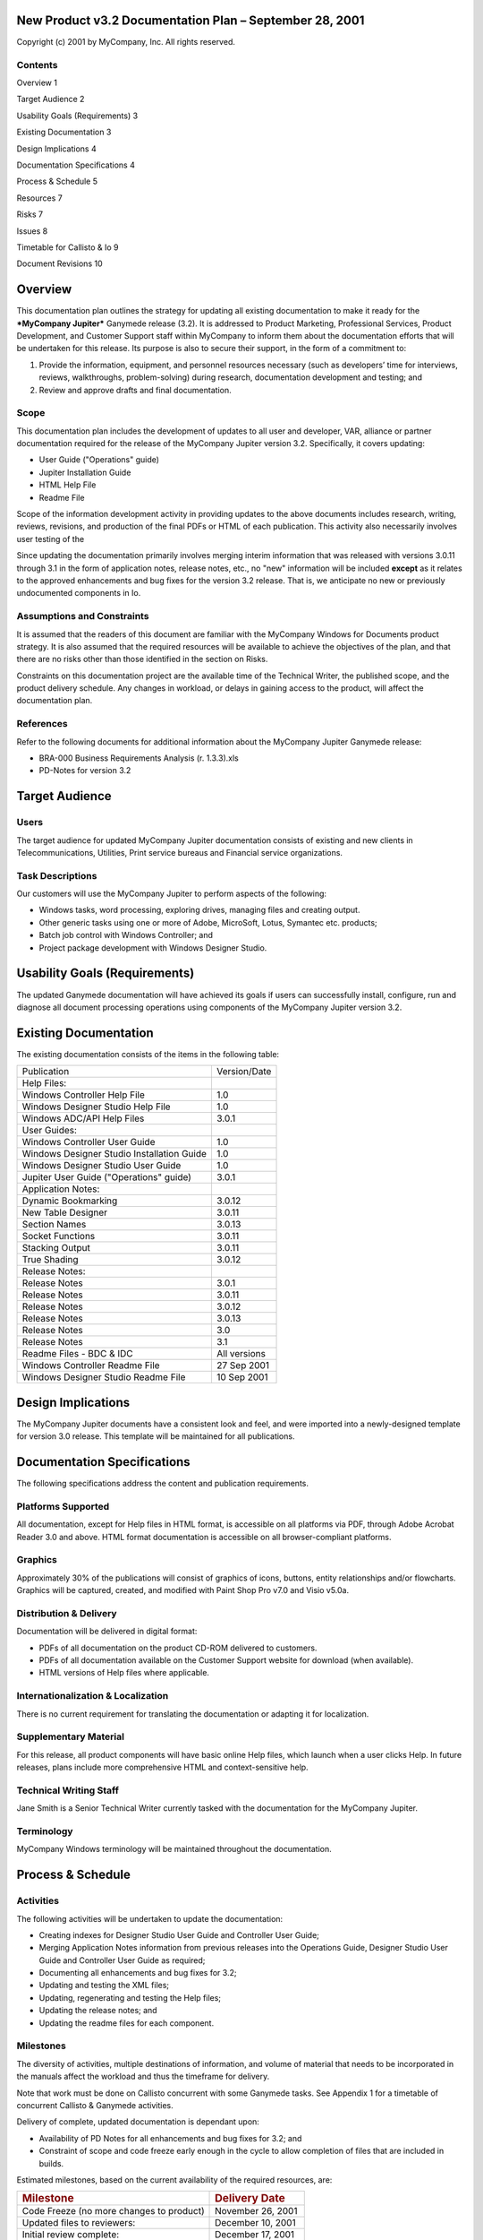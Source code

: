 |image0|
^^^^^^^^

New Product v3.2 Documentation Plan – September 28, 2001
========================================================

Copyright (c) 2001 by MyCompany, Inc. All rights reserved.

Contents
--------

Overview 1

Target Audience 2

Usability Goals (Requirements) 3

Existing Documentation 3

Design Implications 4

Documentation Specifications 4

Process & Schedule 5

Resources 7

Risks 7

Issues 8

Timetable for Callisto & Io 9

Document Revisions 10

Overview
========

This documentation plan outlines the strategy for updating all existing
documentation to make it ready for the ***MyCompany Jupiter*** Ganymede
release (3.2). It is addressed to Product Marketing, Professional
Services, Product Development, and Customer Support staff within
MyCompany to inform them about the documentation efforts that will be
undertaken for this release. Its purpose is also to secure their
support, in the form of a commitment to:

1. Provide the information, equipment, and personnel resources necessary
   (such as developers’ time for interviews, reviews, walkthroughs,
   problem-solving) during research, documentation development and
   testing; and

2. Review and approve drafts and final documentation.

Scope
-----

This documentation plan includes the development of updates to all user
and developer, VAR, alliance or partner documentation required for the
release of the MyCompany Jupiter version 3.2. Specifically, it covers
updating:

-  User Guide ("Operations" guide)

-  Jupiter Installation Guide

-  HTML Help File

-  Readme File

Scope of the information development activity in providing updates to
the above documents includes research, writing, reviews, revisions, and
production of the final PDFs or HTML of each publication. This activity
also necessarily involves user testing of the

Since updating the documentation primarily involves merging interim
information that was released with versions 3.0.11 through 3.1 in the
form of application notes, release notes, etc., no "new" information
will be included **except** as it relates to the approved enhancements
and bug fixes for the version 3.2 release. That is, we anticipate no new
or previously undocumented components in Io.

Assumptions and Constraints
---------------------------

It is assumed that the readers of this document are familiar with the
MyCompany Windows for Documents product strategy. It is also assumed
that the required resources will be available to achieve the objectives
of the plan, and that there are no risks other than those identified in
the section on Risks.

Constraints on this documentation project are the available time of the
Technical Writer, the published scope, and the product delivery
schedule. Any changes in workload, or delays in gaining access to the
product, will affect the documentation plan.

References
----------

Refer to the following documents for additional information about the
MyCompany Jupiter Ganymede release:

-  BRA-000 Business Requirements Analysis (r. 1.3.3).xls

-  PD-Notes for version 3.2

Target Audience
===============

Users
-----

The target audience for updated MyCompany Jupiter documentation consists
of existing and new clients in Telecommunications, Utilities, Print
service bureaus and Financial service organizations.

Task Descriptions
-----------------

Our customers will use the MyCompany Jupiter to perform aspects of the
following:

-  Windows tasks, word processing, exploring drives, managing files and
   creating output.

-  Other generic tasks using one or more of Adobe, MicroSoft, Lotus,
   Symantec etc. products;

-  Batch job control with Windows Controller; and

-  Project package development with Windows Designer Studio.

Usability Goals (Requirements)
==============================

The updated Ganymede documentation will have achieved its goals if users
can successfully install, configure, run and diagnose all document
processing operations using components of the MyCompany Jupiter version
3.2.

Existing Documentation
======================

The existing documentation consists of the items in the following table:

+--------------------------------------------------+----------------+
| Publication                                      | Version/Date   |
+--------------------------------------------------+----------------+
| Help Files:                                      |                |
+--------------------------------------------------+----------------+
|     Windows Controller Help File                 | 1.0            |
+--------------------------------------------------+----------------+
|     Windows Designer Studio Help File            | 1.0            |
+--------------------------------------------------+----------------+
|     Windows ADC/API Help Files                   | 3.0.1          |
+--------------------------------------------------+----------------+
| User Guides:                                     |                |
+--------------------------------------------------+----------------+
|     Windows Controller User Guide                | 1.0            |
+--------------------------------------------------+----------------+
|     Windows Designer Studio Installation Guide   | 1.0            |
+--------------------------------------------------+----------------+
|     Windows Designer Studio User Guide           | 1.0            |
+--------------------------------------------------+----------------+
|     Jupiter User Guide ("Operations" guide)      | 3.0.1          |
+--------------------------------------------------+----------------+
| Application Notes:                               |                |
+--------------------------------------------------+----------------+
|     Dynamic Bookmarking                          | 3.0.12         |
+--------------------------------------------------+----------------+
|     New Table Designer                           | 3.0.11         |
+--------------------------------------------------+----------------+
|     Section Names                                | 3.0.13         |
+--------------------------------------------------+----------------+
|     Socket Functions                             | 3.0.11         |
+--------------------------------------------------+----------------+
|     Stacking Output                              | 3.0.11         |
+--------------------------------------------------+----------------+
|     True Shading                                 | 3.0.12         |
+--------------------------------------------------+----------------+
| Release Notes:                                   |                |
+--------------------------------------------------+----------------+
|     Release Notes                                | 3.0.1          |
+--------------------------------------------------+----------------+
|     Release Notes                                | 3.0.11         |
+--------------------------------------------------+----------------+
|     Release Notes                                | 3.0.12         |
+--------------------------------------------------+----------------+
|     Release Notes                                | 3.0.13         |
+--------------------------------------------------+----------------+
|     Release Notes                                | 3.0            |
+--------------------------------------------------+----------------+
|     Release Notes                                | 3.1            |
+--------------------------------------------------+----------------+
|     Readme Files - BDC & IDC                     | All versions   |
+--------------------------------------------------+----------------+
|     Windows Controller Readme File               | 27 Sep 2001    |
+--------------------------------------------------+----------------+
|     Windows Designer Studio Readme File          | 10 Sep 2001    |
+--------------------------------------------------+----------------+

Design Implications
===================

The MyCompany Jupiter documents have a consistent look and feel, and
were imported into a newly-designed template for version 3.0 release.
This template will be maintained for all publications.

Documentation Specifications
============================

The following specifications address the content and publication
requirements.

Platforms Supported
-------------------

All documentation, except for Help files in HTML format, is accessible
on all platforms via PDF, through Adobe Acrobat Reader 3.0 and above.
HTML format documentation is accessible on all browser-compliant
platforms.

Graphics
--------

Approximately 30% of the publications will consist of graphics of icons,
buttons, entity relationships and/or flowcharts. Graphics will be
captured, created, and modified with Paint Shop Pro v7.0 and Visio
v5.0a.

Distribution & Delivery
-----------------------

Documentation will be delivered in digital format:

-  PDFs of all documentation on the product CD-ROM delivered to
   customers.

-  PDFs of all documentation available on the Customer Support website
   for download (when available).

-  HTML versions of Help files where applicable.

Internationalization & Localization
-----------------------------------

There is no current requirement for translating the documentation or
adapting it for localization.

Supplementary Material
----------------------

For this release, all product components will have basic online Help
files, which launch when a user clicks Help. In future releases, plans
include more comprehensive HTML and context-sensitive help.

Technical Writing Staff
-----------------------

Jane Smith is a Senior Technical Writer currently tasked with the
documentation for the MyCompany Jupiter.

Terminology
-----------

MyCompany Windows terminology will be maintained throughout the
documentation.

Process & Schedule
==================

Activities
----------

The following activities will be undertaken to update the documentation:

-  Creating indexes for Designer Studio User Guide and Controller User
   Guide;

-  Merging Application Notes information from previous releases into the
   Operations Guide, Designer Studio User Guide and Controller User
   Guide as required;

-  Documenting all enhancements and bug fixes for 3.2;

-  Updating and testing the XML files;

-  Updating, regenerating and testing the Help files;

-  Updating the release notes; and

-  Updating the readme files for each component.

Milestones
----------

The diversity of activities, multiple destinations of information, and
volume of material that needs to be incorporated in the manuals affect
the workload and thus the timeframe for delivery.

Note that work must be done on Callisto concurrent with some Ganymede
tasks. See Appendix 1 for a timetable of concurrent Callisto & Ganymede
activities.

Delivery of complete, updated documentation is dependant upon:

-  Availability of PD Notes for all enhancements and bug fixes for 3.2;
   and

-  Constraint of scope and code freeze early enough in the cycle to
   allow completion of files that are included in builds.

Estimated milestones, based on the current availability of the required
resources, are:

+--------------------------------------------+-----------------------------+
| .. rubric:: Milestone                      | .. rubric:: Delivery Date   |
|    :name: milestone                        |    :name: delivery-date     |
+--------------------------------------------+-----------------------------+
| Code Freeze (no more changes to product)   |     November 26, 2001       |
+--------------------------------------------+-----------------------------+
| Updated files to reviewers:                |     December 10, 2001       |
+--------------------------------------------+-----------------------------+
| Initial review complete:                   |     December 17, 2001       |
+--------------------------------------------+-----------------------------+
| Revisions complete:                        |     December 28, 2002       |
+--------------------------------------------+-----------------------------+
| Review complete:                           |     January 4, 2002         |
+--------------------------------------------+-----------------------------+
| Release (GA):                              |     January 7, 2002         |
+--------------------------------------------+-----------------------------+

Reviews & Approvals
-------------------

The review & approval process for updated documentation is described
below:

1. Subject-matter experts and designated reviewers review new material
       that has been added to the publications, and any changed
       material, and provide feedback;

2. Writer completes revisions.

3. Writer sends revised (final) version to approvers for signoff.
       Usually, these approvers are Customer Support Manager, Product
       Marketing Manager, Professional Services Manager, and Development
       Manager.

In general, reviews are informal and are handled via e-mail with
comments placed on the PDF versions of the documents. Reviewers may also
mark up printed copies of the documents and return to the writer for
revisions.

Change Control
--------------

Change control for documentation is handled in the same way as changes
to code:

-  During documentation development, changes and error corrections are
       communicated directly to the writer(s) via documentation
       bug/enhancement request form in Outlook, via e-mail, voice, or
       marked up copy. Changes are incorporated in the revisions.

-  After content freeze, changes or corrections are communicated in the
       same way as above, but the writer is responsible for prioritizing
       the requested fixes to determine which ones can/should be made in
       the remaining time before release. A bug review may be held to
       achieve consensus on what needs to be fixed in the documentation.

-  After release, changes or corrections to the documentation will be
       indicated in Heat. First Line Support will notify Documentation
       of the publication problems. Documentation will investigate the
       problem, and provide a solution. Depending upon the severity of
       the error or change, users will be sent a correction, or the
       change will be incorporated into the next release.

-  Major documentation changes are treated the same as bug releases and
       will be handled in conjunction with the next applicable major
       release. New documentation requests from Marketing are sent to
       the Global Customer Support Manager and then assigned to the
       appropriate Writer.

Resources
=========

Interfacing Groups
------------------

The following individuals are resources and contacts that need to know
about the documentation plan or who can provide information and services
required during development of the documentation:

+-------------------------+-------------------------------------------------------------------------+------------------------------------------------------------------------------------------------------+
| **Group**               | **Contact Name**                                                        | **Responsibilities**                                                                                 |
+=========================+=========================================================================+======================================================================================================+
| Development             | Mary Jones;                                                             | Review all documentation for technical accuracy and completeness.                                    |
|                         |                                                                         |                                                                                                      |
|                         | Peter Parker/William Devine/George Smith                                |                                                                                                      |
+-------------------------+-------------------------------------------------------------------------+------------------------------------------------------------------------------------------------------+
| Professional Services   | TBD                                                                     | Review all documentation for accuracy and completeness with respect to industry.                     |
+-------------------------+-------------------------------------------------------------------------+------------------------------------------------------------------------------------------------------+
| Quality Assurance       | Ayn Rand,                                                               | Review all documentation for consistency with testing results and quality; test the documentation.   |
|                         |                                                                         |                                                                                                      |
|                         | Margaret Attwood; John Jakes, Wolfgang Puck (depending on assignment)   |                                                                                                      |
+-------------------------+-------------------------------------------------------------------------+------------------------------------------------------------------------------------------------------+
| Training                | Tony Robbins, Edward R. Murray                                          | Review all documentation for consistency with training strategies.                                   |
+-------------------------+-------------------------------------------------------------------------+------------------------------------------------------------------------------------------------------+
| Product Marketing       | David Niven                                                             | Review all documentation for consistency with marketing strategies.                                  |
+-------------------------+-------------------------------------------------------------------------+------------------------------------------------------------------------------------------------------+
| Customer Support        | David Letterman                                                         | Review all the documentation for usability; test documentation.                                      |
|                         |                                                                         |                                                                                                      |
|                         | Chris Rock                                                              |                                                                                                      |
+-------------------------+-------------------------------------------------------------------------+------------------------------------------------------------------------------------------------------+

Subject-Matter Experts
----------------------

Architecture – Arlo Guthrie

Product Marketing - Features and Functionality, Positioning – David
Niven

Jupiter components - William Devine/Peter Parker/George Smith

Software & Production Assets
----------------------------

All required software and production assets are currently available.

Risks
=====

The following risks are identified as having potential to affect the
delivery schedule:

-  **Dependence on current resources.** To reduce the risk, writer will
       forecast needs for developers’ time as far in advance as
       possible.

-  **Identification of scope.** Due to the volume of fixes and
       enhancements to the product since version 3.0.1, the writer may
       be hard-pressed to complete all updates to all publications/files
       within the available time frame (3 months). As long as scope has
       been correctly identified, the writer can allocate time
       appropriately to all of the update activities.

-  **Change of scope in the Development deliverables.** If scope
       changes, the depth of coverage of the documentation may have to
       be amended, or the target date extended.

-  **Implications of Mercury (3.1) release.** At the time of writing
       this documentation plan, the scope of the 3.1 release is not
       completely known. While there are a set number of approved
       enhancements listed in the Business Requirements Analysis, and
       there are HEAT numbers that have been assigned to PD for fixing,
       the total count is not yet final.

-  **Shifting priorities**.

-  **Timeliness of reviews**. Delay in turnaround of reviews may prevent
       on-time delivery. To reduce this risk, reviewers will have as
       much advance notice as possible of the requirement for a review.

Issues
======

None identified at the current time.

Appendix 1

Timetable for Callisto & Io
===========================

For further information about the Callisto documentation timetable,
please see the Statement of Work for Callisto Documentation, dated 1 Oct
01\ *. Note that Callisto tasks are concurrent with some Ganymede
tasks*.

= Milestone

+----------------------------------------------------+--------------+------------------+-------------------+
| **Task**                                           | **Effort**   | **Start Date**   | **Finish Date**   |
+----------------------------------------------------+--------------+------------------+-------------------+
| **Callisto**                                       | 22d          | 10/01/01         | 10/30/01          |
+----------------------------------------------------+--------------+------------------+-------------------+
|     Audit Log Feature documentation                | 7d           | 10/01/01         | 10/09/01          |
+----------------------------------------------------+--------------+------------------+-------------------+
|     Document all Des Studio Enhancements           | 3d           | 10/10/01         | 10/12/01          |
+----------------------------------------------------+--------------+------------------+-------------------+
|     Code Freeze (no more changes to product)       |              | 10/18/01         | 10/18/01          |
+----------------------------------------------------+--------------+------------------+-------------------+
|     Document all other Enhancements & Bug Fixes    | 8d           | 10/19/01         | 10/30/01          |
+----------------------------------------------------+--------------+------------------+-------------------+
|     Other user guide updates                       | 3d           | 10/31/01         | 11/02/01          |
+----------------------------------------------------+--------------+------------------+-------------------+
|     Release Notes                                  | 3d           | 11/05/01         | 11/07/01          |
+----------------------------------------------------+--------------+------------------+-------------------+
|     Send Release Notes for Review                  |              | 11/08//01        | 11/08/01          |
+----------------------------------------------------+--------------+------------------+-------------------+
|     Readme Files                                   | 1d           | 11/09/01         | 11/09/01          |
+----------------------------------------------------+--------------+------------------+-------------------+
|     Update & Test XML Files                        | 1d           | 11/08/01         | 11/08/01          |
+----------------------------------------------------+--------------+------------------+-------------------+
|     Reviews complete                               |              | 11/13/01         | 11/13/01          |
+----------------------------------------------------+--------------+------------------+-------------------+
|     Release (GA)                                   |              | 11/14/01         | 11/14/01          |
+----------------------------------------------------+--------------+------------------+-------------------+
| **Io**                                             | 70d          | 9/28/01          | 1/7/02            |
+----------------------------------------------------+--------------+------------------+-------------------+
|     Index Designer Studio User Guide               | 9d           | 9/28/01          | 10/10/01          |
+----------------------------------------------------+--------------+------------------+-------------------+
|     Index Controller User Guide                    | 5d           | 10/11/01         | 10/17/01          |
+----------------------------------------------------+--------------+------------------+-------------------+
|     Document all Enhancements & Bug Fixes          | 14d          | 11/13/01         | 11/30/01          |
+----------------------------------------------------+--------------+------------------+-------------------+
|     Merging Application Notes into Guides          | 4d           | 9/28/01          | 10/3/01           |
+----------------------------------------------------+--------------+------------------+-------------------+
|     Update Operations Guide (Windows User Guide)   | 6d           | 10/4/01          | 10/11/01          |
+----------------------------------------------------+--------------+------------------+-------------------+
|     Update Scripting Reference                     | 4d           | 10/4/01          | 10/9/01           |
+----------------------------------------------------+--------------+------------------+-------------------+
|     Update & Test XML Files                        | 2d           | 11/27/01         | 11/28/01          |
+----------------------------------------------------+--------------+------------------+-------------------+
|     Update & Test Controller Help Files            | 2d           | 11/29/01         | 11/30/01          |
+----------------------------------------------------+--------------+------------------+-------------------+
|     Release Notes                                  | 3d           | 12/3/01          | 12/5/01           |
+----------------------------------------------------+--------------+------------------+-------------------+
|     Readme Files                                   | 2d           | 1/3/02           | 1/4/02            |
+----------------------------------------------------+--------------+------------------+-------------------+
|     Code Freeze (no more changes to product)       |              | 11/26/01         | 11/26/01          |
+----------------------------------------------------+--------------+------------------+-------------------+
|     Updated files to reviewers                     |              | 12/10/01         | 12/10/01          |
+----------------------------------------------------+--------------+------------------+-------------------+
|     Initial review complete                        |              | 12/17/01         | 12/17/01          |
+----------------------------------------------------+--------------+------------------+-------------------+
|     Revisions complete                             |              | 12/28/01         | 12/28/01          |
+----------------------------------------------------+--------------+------------------+-------------------+
|     Review complete                                |              | 1/4/02           | 1/4/02            |
+----------------------------------------------------+--------------+------------------+-------------------+
|     Release (GA)                                   |              | 1/7/02           | 1/7/02            |
+----------------------------------------------------+--------------+------------------+-------------------+

Document Revisions
==================

+-----------+--------------+--------------+----------------------------------------+
| Version   | Date         | Who          | Description of change                  |
+-----------+--------------+--------------+----------------------------------------+
| 0.0       | 26/09/2001   | Jane Smith   | Created initial version of doc plan.   |
+-----------+--------------+--------------+----------------------------------------+
|           |              |              |                                        |
+-----------+--------------+--------------+----------------------------------------+
|           |              |              |                                        |
+-----------+--------------+--------------+----------------------------------------+
|           |              |              |                                        |
+-----------+--------------+--------------+----------------------------------------+

.. |image0| image:: media/image1.wmf

